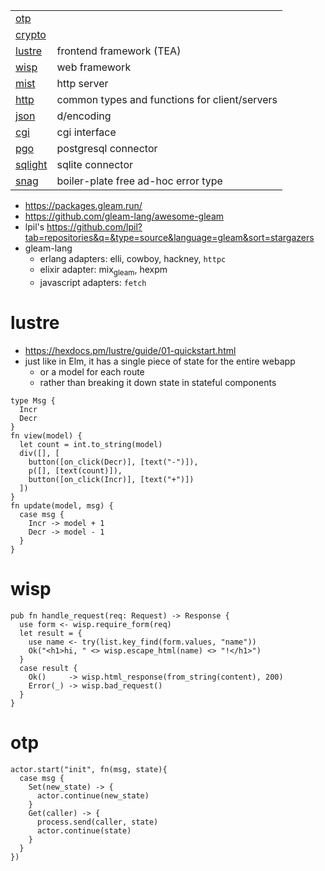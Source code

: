 |---------+-----------------------------------------------|
| [[https://github.com/gleam-lang/otp][otp]]     |                                               |
| [[https://github.com/gleam-lang/crypto][crypto]]  |                                               |
|---------+-----------------------------------------------|
| [[https://github.com/lustre-labs/lustre][lustre]]  | frontend framework (TEA)                      |
| [[https://github.com/gleam-wisp/wisp][wisp]]    | web framework                                 |
| [[https://github.com/rawhat/mist][mist]]    | http server                                   |
| [[https://github.com/gleam-lang/http][http]]    | common types and functions for client/servers |
| [[https://github.com/gleam-lang/json][json]]    | d/encoding                                    |
| [[https://github.com/lpil/cgi][cgi]]     | cgi interface                                 |
|---------+-----------------------------------------------|
| [[https://github.com/lpil/pgo][pgo]]     | postgresql connector                          |
| [[https://github.com/lpil/sqlight][sqlight]] | sqlite connector                              |
|---------+-----------------------------------------------|
| [[https://github.com/lpil/snag][snag]]    | boiler-plate free ad-hoc error type           |
|---------+-----------------------------------------------|

- https://packages.gleam.run/
- https://github.com/gleam-lang/awesome-gleam
- lpil's https://github.com/lpil?tab=repositories&q=&type=source&language=gleam&sort=stargazers
- gleam-lang
  - erlang adapters: elli, cowboy, hackney, =httpc=
  - elixir adapter: mix_gleam, hexpm
  - javascript adapters: =fetch=

* lustre

- https://hexdocs.pm/lustre/guide/01-quickstart.html
- just like in Elm, it has a single piece of state for the entire webapp
  - or a model for each route
  - rather than breaking it down state in stateful components

#+begin_src gleam-ts
  type Msg {
    Incr
    Decr
  }
  fn view(model) {
    let count = int.to_string(model)
    div([], [
      button([on_click(Decr)], [text("-")]),
      p([], [text(count)]),
      button([on_click(Incr)], [text("+")])
    ])
  }
  fn update(model, msg) {
    case msg {
      Incr -> model + 1
      Decr -> model - 1
    }
  }
#+end_src

* wisp

#+begin_src gleam-ts
  pub fn handle_request(req: Request) -> Response {
    use form <- wisp.require_form(req)
    let result = {
      use name <- try(list.key_find(form.values, "name"))
      Ok("<h1>hi, " <> wisp.escape_html(name) <> "!</h1>")
    }
    case result {
      Ok()     -> wisp.html_response(from_string(content), 200)
      Error(_) -> wisp.bad_request()
    }
  }
#+end_src

* otp

#+begin_src gleam-ts
  actor.start("init", fn(msg, state){
    case msg {
      Set(new_state) -> {
        actor.continue(new_state)
      }
      Get(caller) -> {
        process.send(caller, state)
        actor.continue(state)
      }
    }
  })
#+end_src
